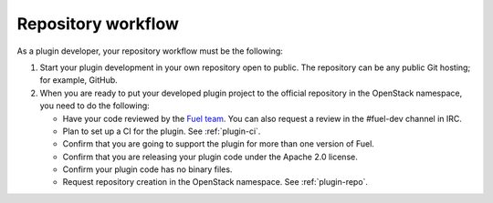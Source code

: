 .. _repository-workflow:

Repository workflow
-------------------

As a plugin developer, your repository workflow must be the following:

#. Start your plugin development in your own repository open to public.
   The repository can be any public Git hosting; for example, GitHub.

#. When you are ready to put your developed plugin project to the official
   repository in the OpenStack namespace, you need to do the following:

   * Have your code reviewed by the `Fuel team <https://bugs.launchpad.net/fuel/>`_.
     You can also request a review in the #fuel-dev channel in IRC.
   * Plan to set up a CI for the plugin. See :ref:`plugin-ci`.
   * Confirm that you are going to support the plugin for more than one
     version of Fuel.
   * Confirm that you are releasing your plugin code under the Apache 2.0
     license.
   * Confirm your plugin code has no binary files.
   * Request repository creation in the OpenStack namespace.
     See :ref:`plugin-repo`.